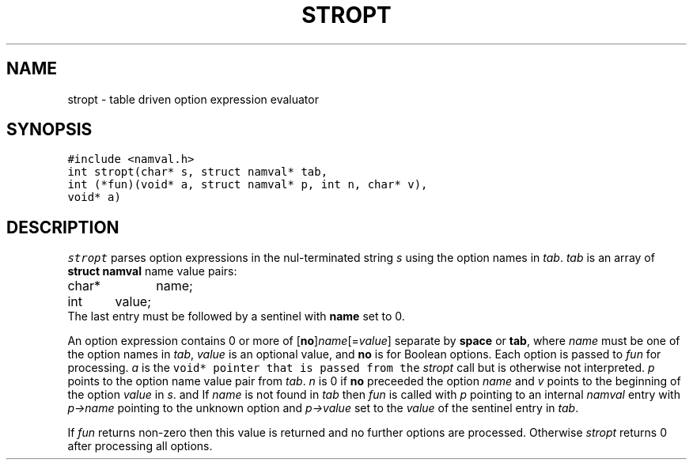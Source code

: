 .de L		\" literal font
.ft 5
.it 1 }N
.if !\\$1 \&\\$1 \\$2 \\$3 \\$4 \\$5 \\$6
..
.de LR
.}S 5 1 \& "\\$1" "\\$2" "\\$3" "\\$4" "\\$5" "\\$6"
..
.de RL
.}S 1 5 \& "\\$1" "\\$2" "\\$3" "\\$4" "\\$5" "\\$6"
..
.de EX		\" start example
.ta 1i 2i 3i 4i 5i 6i
.PP
.RS 
.PD 0
.ft 5
.nf
..
.de EE		\" end example
.fi
.ft
.PD
.RE
.PP
..
.TH STROPT 3
.SH NAME
stropt \- table driven option expression evaluator
.SH SYNOPSIS
.L "#include <namval.h>"
.br
.L "int stropt(char* s, struct namval* tab,
.br
.L "           int (*fun)(void* a, struct namval* p, int n, char* v),"
.br
.L "           void* a)"
.SH DESCRIPTION
.I stropt
parses option expressions in the nul-terminated string
.I s
using the option names in
.IR tab .
.I tab
is an array of
.B "struct namval"
name value pairs:
.EX
char*	name;
int	value;
.EE
The last entry must be followed by a sentinel with
.B name
set to 0.
.PP
An option expression contains 0 or more of [\fBno\fP]\fIname\fP[=\fIvalue\fP]
separate by
.B space
or
.BR tab ,
where
.I name
must be one of the option names in
.IR tab ,
.I value 
is an optional value, and
.B no
is for Boolean options.
Each option is passed to
.I fun
for processing.
.I a
is the
.L void*
pointer that is passed from the
.I stropt
call but is otherwise not interpreted.
.I p
points to the option name value pair from
.IR tab .
.I n
is 0 if
.B no
preceeded the option
.I name
and
.I v
points to the beginning of the option
.I value
in
.IR s .
and
If
.I name
is not found in
.I tab
then
.I fun
is called with 
.I p
pointing to an internal
.I namval
entry with
.I p\->name
pointing to the unknown option and
.I p\->value
set to the
.I value
of the sentinel entry in
.IR tab .
.PP
If
.I fun
returns non-zero then this value is returned and no further
options are processed.
Otherwise
.I stropt
returns 0 after processing all options.
